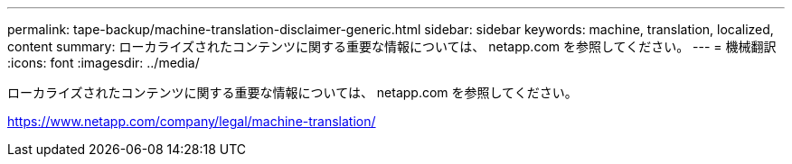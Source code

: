 ---
permalink: tape-backup/machine-translation-disclaimer-generic.html 
sidebar: sidebar 
keywords: machine, translation, localized, content 
summary: ローカライズされたコンテンツに関する重要な情報については、 netapp.com を参照してください。 
---
= 機械翻訳
:icons: font
:imagesdir: ../media/


ローカライズされたコンテンツに関する重要な情報については、 netapp.com を参照してください。

https://www.netapp.com/company/legal/machine-translation/[]
